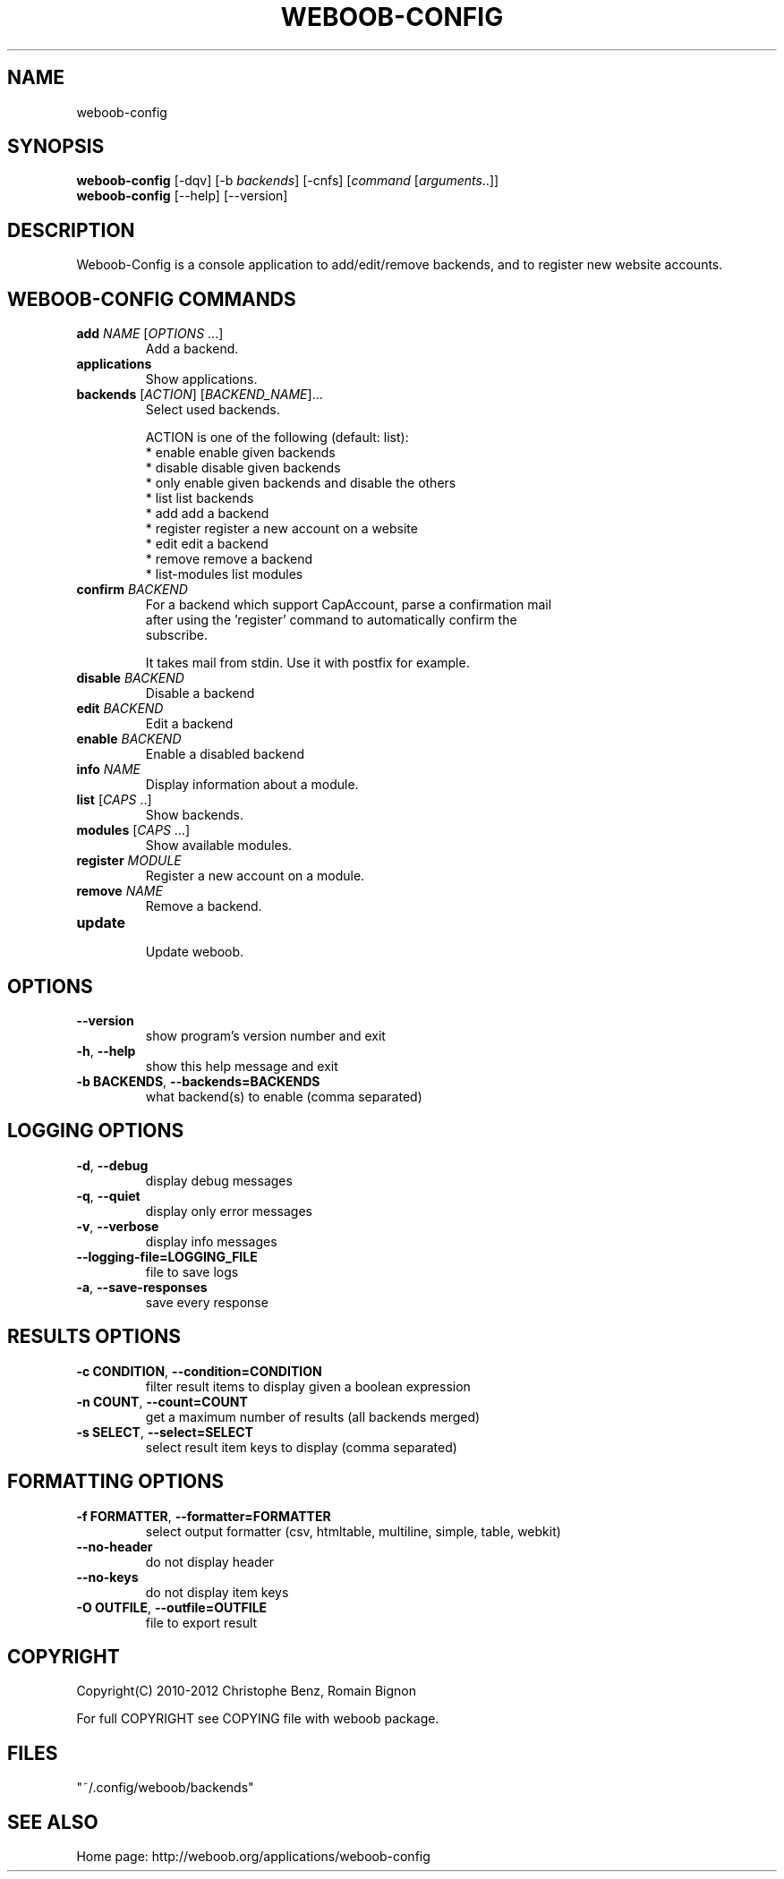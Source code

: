 .TH WEBOOB-CONFIG 1 "04 May 2012" "weboob-config 0\&.c"
.SH NAME
weboob-config
.SH SYNOPSIS
.B weboob\-config
[\-dqv] [\-b \fIbackends\fR] [\-cnfs] [\fIcommand\fR [\fIarguments\fR..]]
.br
.B weboob\-config
[\-\-help] [\-\-version]

.SH DESCRIPTION
.LP

Weboob\-Config is a console application to add/edit/remove backends, and to register new website accounts.

.SH WEBOOB\-CONFIG COMMANDS
.TP
\fBadd\fR \fINAME\fR [\fIOPTIONS\fR ...]
.br
Add a backend.
.TP
\fBapplications\fR
.br
Show applications.
.TP
\fBbackends\fR [\fIACTION\fR] [\fIBACKEND_NAME\fR]...
.br
Select used backends.
.br

.br
ACTION is one of the following (default: list):
.br
* enable         enable given backends
.br
* disable        disable given backends
.br
* only           enable given backends and disable the others
.br
* list           list backends
.br
* add            add a backend
.br
* register       register a new account on a website
.br
* edit           edit a backend
.br
* remove         remove a backend
.br
* list\-modules   list modules
.TP
\fBconfirm\fR \fIBACKEND\fR
.br
For a backend which support CapAccount, parse a confirmation mail
.br
after using the 'register' command to automatically confirm the
.br
subscribe.
.br

.br
It takes mail from stdin. Use it with postfix for example.
.TP
\fBdisable\fR \fIBACKEND\fR
.br
Disable a backend
.TP
\fBedit\fR \fIBACKEND\fR
.br
Edit a backend
.TP
\fBenable\fR \fIBACKEND\fR
.br
Enable a disabled backend
.TP
\fBinfo\fR \fINAME\fR
.br
Display information about a module.
.TP
\fBlist\fR [\fICAPS\fR ..]
.br
Show backends.
.TP
\fBmodules\fR [\fICAPS\fR ...]
.br
Show available modules.
.TP
\fBregister\fR \fIMODULE\fR
.br
Register a new account on a module.
.TP
\fBremove\fR \fINAME\fR
.br
Remove a backend.
.TP
\fBupdate\fR
.br
Update weboob.

.SH OPTIONS
.TP
\fB\-\-version\fR
show program's version number and exit
.TP
\fB\-h\fR, \fB\-\-help\fR
show this help message and exit
.TP
\fB\-b BACKENDS\fR, \fB\-\-backends=BACKENDS\fR
what backend(s) to enable (comma separated)

.SH LOGGING OPTIONS
.TP
\fB\-d\fR, \fB\-\-debug\fR
display debug messages
.TP
\fB\-q\fR, \fB\-\-quiet\fR
display only error messages
.TP
\fB\-v\fR, \fB\-\-verbose\fR
display info messages
.TP
\fB\-\-logging\-file=LOGGING_FILE\fR
file to save logs
.TP
\fB\-a\fR, \fB\-\-save\-responses\fR
save every response

.SH RESULTS OPTIONS
.TP
\fB\-c CONDITION\fR, \fB\-\-condition=CONDITION\fR
filter result items to display given a boolean expression
.TP
\fB\-n COUNT\fR, \fB\-\-count=COUNT\fR
get a maximum number of results (all backends merged)
.TP
\fB\-s SELECT\fR, \fB\-\-select=SELECT\fR
select result item keys to display (comma separated)

.SH FORMATTING OPTIONS
.TP
\fB\-f FORMATTER\fR, \fB\-\-formatter=FORMATTER\fR
select output formatter (csv, htmltable, multiline, simple, table, webkit)
.TP
\fB\-\-no\-header\fR
do not display header
.TP
\fB\-\-no\-keys\fR
do not display item keys
.TP
\fB\-O OUTFILE\fR, \fB\-\-outfile=OUTFILE\fR
file to export result

.SH COPYRIGHT
Copyright(C) 2010-2012 Christophe Benz, Romain Bignon
.LP
For full COPYRIGHT see COPYING file with weboob package.
.LP
.RE
.SH FILES
"~/.config/weboob/backends" 

.SH SEE ALSO
Home page: http://weboob.org/applications/weboob-config
